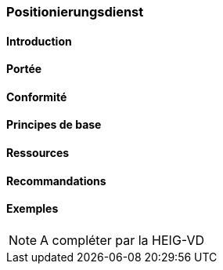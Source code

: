 === Positionierungsdienst
==== Introduction
==== Portée
==== Conformité
==== Principes de base
==== Ressources 
==== Recommandations 
==== Exemples

[NOTE]
====
A compléter par la HEIG-VD
====